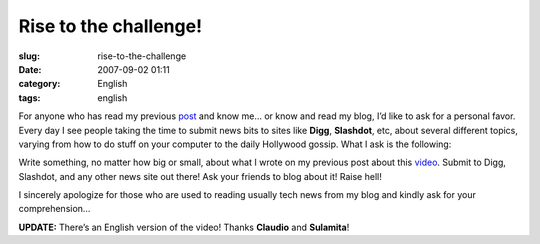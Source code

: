 Rise to the challenge!
######################
:slug: rise-to-the-challenge
:date: 2007-09-02 01:11
:category: English
:tags: english

For anyone who has read my previous
`post <http://www.ogmaciel.com/?p=392>`__ and know me… or know and read
my blog, I’d like to ask for a personal favor. Every day I see people
taking the time to submit news bits to sites like **Digg**,
**Slashdot**, etc, about several different topics, varying from how to
do stuff on your computer to the daily Hollywood gossip. What I ask is
the following:

Write something, no matter how big or small, about what I wrote on my
previous post about this
`video <http://www.youtube.com/watch?v=9-O2iIHXyn0>`__. Submit to Digg,
Slashdot, and any other news site out there! Ask your friends to blog
about it! Raise hell!

I sincerely apologize for those who are used to reading usually tech
news from my blog and kindly ask for your comprehension…

**UPDATE:** There’s an English version of the video! Thanks **Claudio**
and **Sulamita**!
